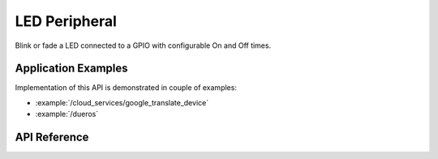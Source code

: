 LED Peripheral
==============

Blink or fade a LED connected to a GPIO with configurable On and Off times.


Application Examples
--------------------

Implementation of this API is demonstrated in couple of examples:

* :example:`/cloud_services/google_translate_device`
* :example:`/dueros`


API Reference
-------------

.. include-build-file:: inc/periph_led.inc
